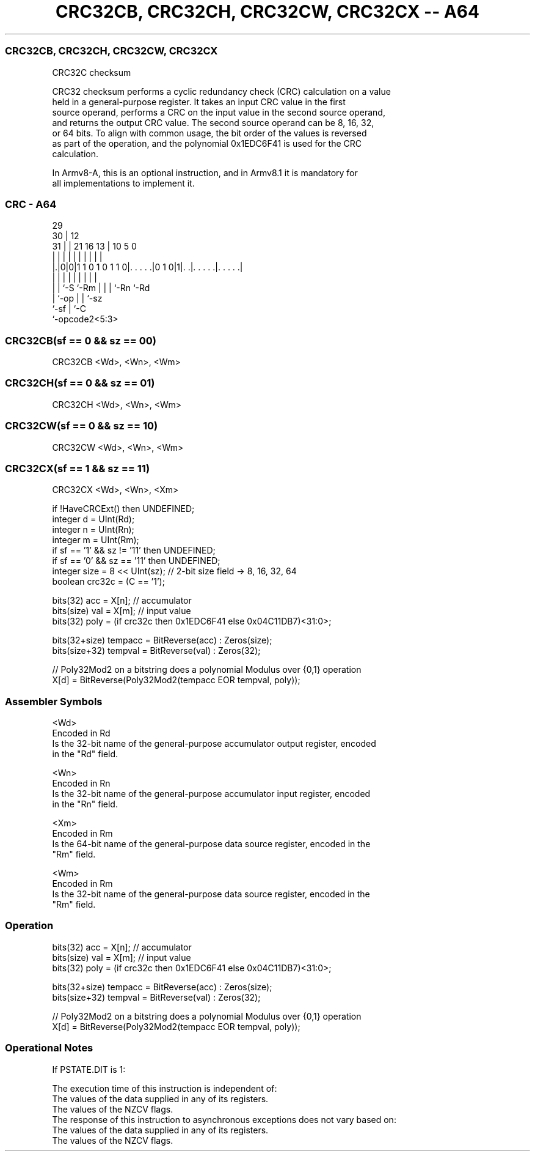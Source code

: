 .nh
.TH "CRC32CB, CRC32CH, CRC32CW, CRC32CX -- A64" "7" " "  "instruction" "general"
.SS CRC32CB, CRC32CH, CRC32CW, CRC32CX
 CRC32C checksum

 CRC32 checksum performs a cyclic redundancy check (CRC) calculation on a value
 held in a general-purpose register. It takes an input CRC value in the first
 source operand, performs a CRC on the input value in the second source operand,
 and returns the output CRC value. The second source operand can be 8, 16, 32,
 or 64 bits. To align with common usage, the bit order of the values is reversed
 as part of the operation, and the polynomial 0x1EDC6F41 is used for the CRC
 calculation.

 In Armv8-A, this is an optional instruction, and in Armv8.1 it is mandatory for
 all implementations to implement it.



.SS CRC - A64
 
                                                                   
       29                                                          
     30 |                                12                        
   31 | |              21        16    13 |  10         5         0
    | | |               |         |     | |   |         |         |
  |.|0|0|1 1 0 1 0 1 1 0|. . . . .|0 1 0|1|. .|. . . . .|. . . . .|
  | | |                 |         |     | |   |         |
  | | `-S               `-Rm      |     | |   `-Rn      `-Rd
  | `-op                          |     | `-sz
  `-sf                            |     `-C
                                  `-opcode2<5:3>
  
  
 
.SS CRC32CB(sf == 0 && sz == 00)
 
 CRC32CB  <Wd>, <Wn>, <Wm>
.SS CRC32CH(sf == 0 && sz == 01)
 
 CRC32CH  <Wd>, <Wn>, <Wm>
.SS CRC32CW(sf == 0 && sz == 10)
 
 CRC32CW  <Wd>, <Wn>, <Wm>
.SS CRC32CX(sf == 1 && sz == 11)
 
 CRC32CX  <Wd>, <Wn>, <Xm>
 
 if !HaveCRCExt() then UNDEFINED;
 integer d = UInt(Rd);
 integer n = UInt(Rn);
 integer m = UInt(Rm);
 if sf == '1' && sz != '11' then UNDEFINED;
 if sf == '0' && sz == '11' then UNDEFINED;
 integer size = 8 << UInt(sz);   // 2-bit size field -> 8, 16, 32, 64
 boolean crc32c = (C == '1');
 
 bits(32)      acc     = X[n];   // accumulator
 bits(size)    val     = X[m];   // input value
 bits(32)      poly    = (if crc32c then 0x1EDC6F41 else 0x04C11DB7)<31:0>;
 
 bits(32+size) tempacc = BitReverse(acc) : Zeros(size);
 bits(size+32) tempval = BitReverse(val) : Zeros(32);
 
 // Poly32Mod2 on a bitstring does a polynomial Modulus over {0,1} operation
 X[d] = BitReverse(Poly32Mod2(tempacc EOR tempval, poly));
 

.SS Assembler Symbols

 <Wd>
  Encoded in Rd
  Is the 32-bit name of the general-purpose accumulator output register, encoded
  in the "Rd" field.

 <Wn>
  Encoded in Rn
  Is the 32-bit name of the general-purpose accumulator input register, encoded
  in the "Rn" field.

 <Xm>
  Encoded in Rm
  Is the 64-bit name of the general-purpose data source register, encoded in the
  "Rm" field.

 <Wm>
  Encoded in Rm
  Is the 32-bit name of the general-purpose data source register, encoded in the
  "Rm" field.



.SS Operation

 bits(32)      acc     = X[n];   // accumulator
 bits(size)    val     = X[m];   // input value
 bits(32)      poly    = (if crc32c then 0x1EDC6F41 else 0x04C11DB7)<31:0>;
 
 bits(32+size) tempacc = BitReverse(acc) : Zeros(size);
 bits(size+32) tempval = BitReverse(val) : Zeros(32);
 
 // Poly32Mod2 on a bitstring does a polynomial Modulus over {0,1} operation
 X[d] = BitReverse(Poly32Mod2(tempacc EOR tempval, poly));


.SS Operational Notes

 
 If PSTATE.DIT is 1: 
 
 The execution time of this instruction is independent of: 
 The values of the data supplied in any of its registers.
 The values of the NZCV flags.
 The response of this instruction to asynchronous exceptions does not vary based on: 
 The values of the data supplied in any of its registers.
 The values of the NZCV flags.
